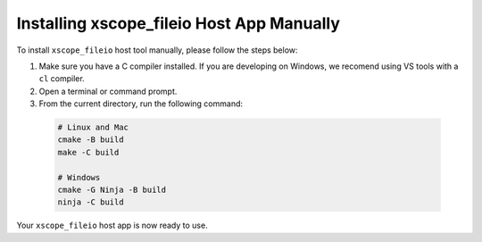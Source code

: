 Installing xscope_fileio Host App Manually
------------------------------------------

To install ``xscope_fileio`` host tool manually, please follow the steps below:

1. Make sure you have a C compiler  installed. If you are developing on Windows, we recomend using VS tools with a ``cl`` compiler.

2. Open a terminal or command prompt.

3. From the current directory, run the following command:

 .. code-block:: console

  # Linux and Mac
  cmake -B build
  make -C build

  # Windows
  cmake -G Ninja -B build
  ninja -C build
  
Your ``xscope_fileio`` host app is now ready to use.
